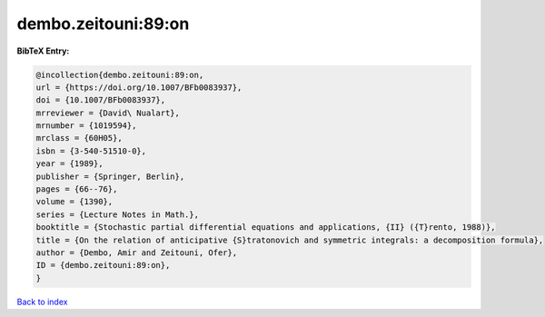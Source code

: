 dembo.zeitouni:89:on
====================

.. :cite:t:`dembo.zeitouni:89:on`

.. bibliography:: ../../All.bib

**BibTeX Entry:**

.. code-block:: bibtex

   @incollection{dembo.zeitouni:89:on,
   url = {https://doi.org/10.1007/BFb0083937},
   doi = {10.1007/BFb0083937},
   mrreviewer = {David\ Nualart},
   mrnumber = {1019594},
   mrclass = {60H05},
   isbn = {3-540-51510-0},
   year = {1989},
   publisher = {Springer, Berlin},
   pages = {66--76},
   volume = {1390},
   series = {Lecture Notes in Math.},
   booktitle = {Stochastic partial differential equations and applications, {II} ({T}rento, 1988)},
   title = {On the relation of anticipative {S}tratonovich and symmetric integrals: a decomposition formula},
   author = {Dembo, Amir and Zeitouni, Ofer},
   ID = {dembo.zeitouni:89:on},
   }

`Back to index <../index>`_
